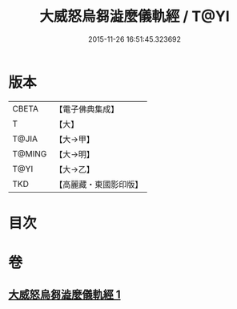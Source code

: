 #+TITLE: 大威怒烏芻澁麼儀軌經 / T@YI
#+DATE: 2015-11-26 16:51:45.323692
* 版本
 |     CBETA|【電子佛典集成】|
 |         T|【大】     |
 |     T@JIA|【大→甲】   |
 |    T@MING|【大→明】   |
 |      T@YI|【大→乙】   |
 |       TKD|【高麗藏・東國影印版】|

* 目次
* 卷
** [[file:KR6j0453_001.txt][大威怒烏芻澁麼儀軌經 1]]
